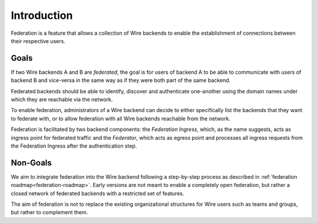 Introduction
============

Federation is a feature that allows a collection of Wire backends to enable the
establishment of connections between their respective users.

Goals
-----

If two Wire backends A and B are *federated*, the goal is for users of backend A
to be able to communicate with users of backend B and vice-versa in the same way
as if they were both part of the same backend.

Federated backends should be able to identify, discover and authenticate
one-another using the domain names under which they are reachable via the
network.

To enable federation, administrators of a Wire backend can decide to either
specifically list the backends that they want to federate with, or to allow federation with all Wire backends reachable from the network.

Federation is facilitated by two backend components: the *Federation Ingress*,
which, as the name suggests, acts as ingress point for federated traffic and the
*Federator*, which acts as egress point and processes all ingress requests from
the Federation Ingress after the authentication step.

Non-Goals
---------

We aim to integrate federation into the Wire backend following a step-by-step
process as described in :ref:`federation roadmap<federation-roadmap>`. Early
versions are not meant to enable a completely open federation, but rather a
closed network of federated backends with a restricted set of features.

The aim of federation is not to replace the existing organizational structures
for Wire users such as teams and groups, but rather to complement them.

